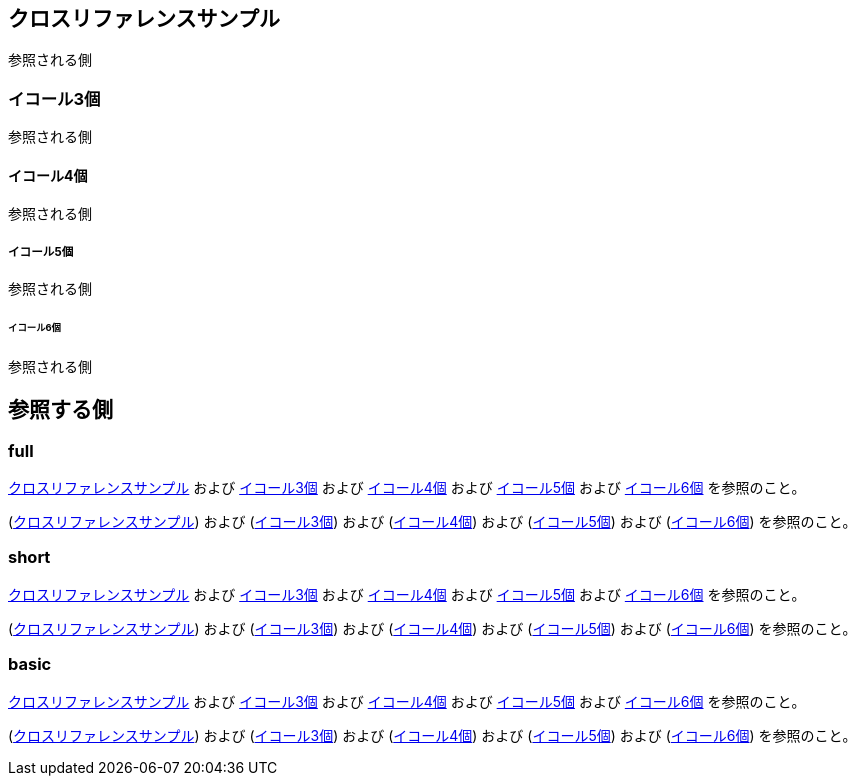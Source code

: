 [[xref-sample]]
== クロスリファレンスサンプル

参照される側

[[three-equals]]
=== イコール3個

参照される側

[[four-equals]]
==== イコール4個

参照される側

[[five-equals]]
===== イコール5個

参照される側

[[six-equals]]
====== イコール6個

参照される側

== 参照する側

=== full

:xrefstyle: full

<<xref-sample>> および <<three-equals>> および <<four-equals>> および <<five-equals>> および <<six-equals>> を参照のこと。


(<<xref-sample>>) および (<<three-equals>>) および (<<four-equals>>) および (<<five-equals>>) および (<<six-equals>>) を参照のこと。

=== short

:xrefstyle: short

<<xref-sample>> および <<three-equals>> および <<four-equals>> および <<five-equals>> および <<six-equals>> を参照のこと。


(<<xref-sample>>) および (<<three-equals>>) および (<<four-equals>>) および (<<five-equals>>) および (<<six-equals>>) を参照のこと。

=== basic

:xrefstyle: basic

<<xref-sample>> および <<three-equals>> および <<four-equals>> および <<five-equals>> および <<six-equals>> を参照のこと。


(<<xref-sample>>) および (<<three-equals>>) および (<<four-equals>>) および (<<five-equals>>) および (<<six-equals>>) を参照のこと。
